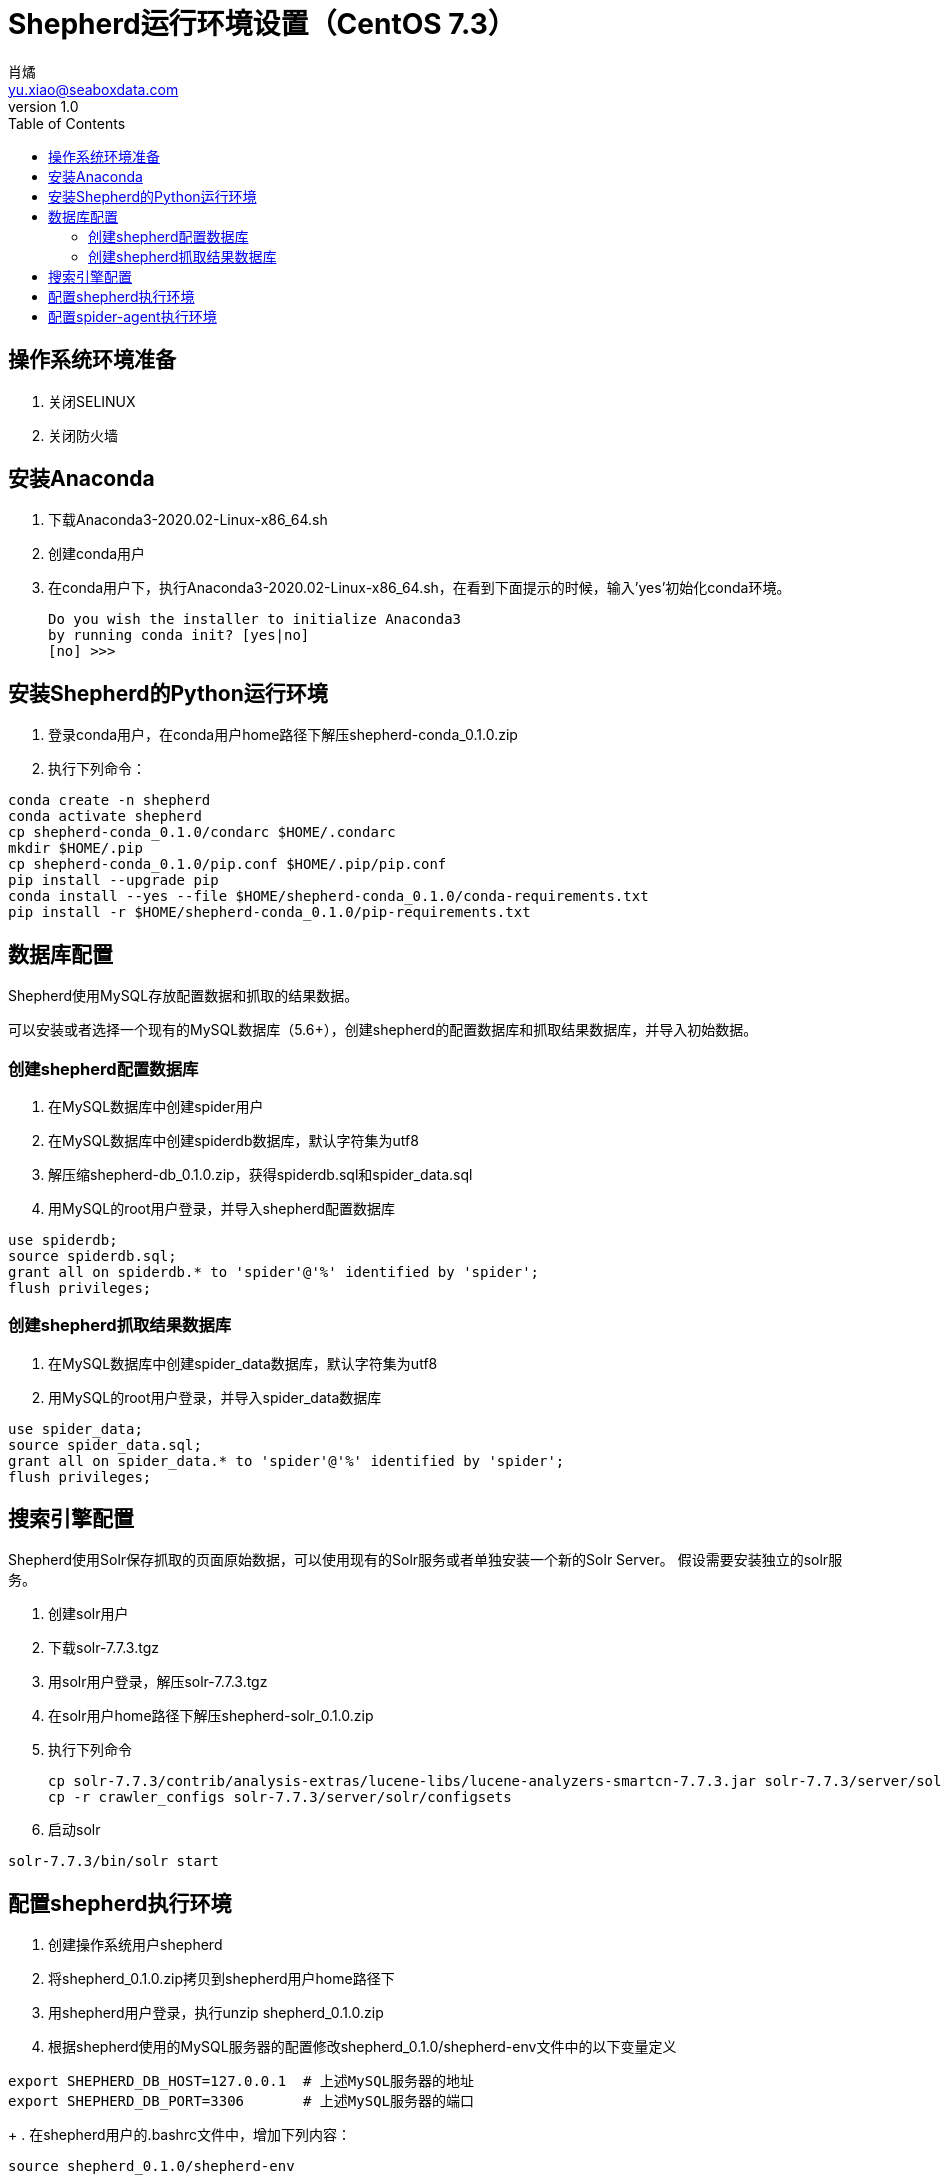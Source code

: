 = Shepherd运行环境设置（CentOS 7.3）
肖燏 <yu.xiao@seaboxdata.com>
v1.0
:toc:

== 操作系统环境准备
. 关闭SELINUX
. 关闭防火墙

== 安装Anaconda
. 下载Anaconda3-2020.02-Linux-x86_64.sh
. 创建conda用户
. 在conda用户下，执行Anaconda3-2020.02-Linux-x86_64.sh，在看到下面提示的时候，输入'yes'初始化conda环境。
+
----
Do you wish the installer to initialize Anaconda3
by running conda init? [yes|no]
[no] >>>
----

== 安装Shepherd的Python运行环境
. 登录conda用户，在conda用户home路径下解压shepherd-conda_0.1.0.zip
. 执行下列命令：
----
conda create -n shepherd
conda activate shepherd
cp shepherd-conda_0.1.0/condarc $HOME/.condarc
mkdir $HOME/.pip
cp shepherd-conda_0.1.0/pip.conf $HOME/.pip/pip.conf
pip install --upgrade pip
conda install --yes --file $HOME/shepherd-conda_0.1.0/conda-requirements.txt
pip install -r $HOME/shepherd-conda_0.1.0/pip-requirements.txt
----

== 数据库配置
Shepherd使用MySQL存放配置数据和抓取的结果数据。

可以安装或者选择一个现有的MySQL数据库（5.6+），创建shepherd的配置数据库和抓取结果数据库，并导入初始数据。

=== 创建shepherd配置数据库
. 在MySQL数据库中创建spider用户
. 在MySQL数据库中创建spiderdb数据库，默认字符集为utf8
. 解压缩shepherd-db_0.1.0.zip，获得spiderdb.sql和spider_data.sql
. 用MySQL的root用户登录，并导入shepherd配置数据库
----
use spiderdb;
source spiderdb.sql;
grant all on spiderdb.* to 'spider'@'%' identified by 'spider';
flush privileges;
----
=== 创建shepherd抓取结果数据库
. 在MySQL数据库中创建spider_data数据库，默认字符集为utf8
. 用MySQL的root用户登录，并导入spider_data数据库
----
use spider_data;
source spider_data.sql;
grant all on spider_data.* to 'spider'@'%' identified by 'spider';
flush privileges;
----

== 搜索引擎配置
Shepherd使用Solr保存抓取的页面原始数据，可以使用现有的Solr服务或者单独安装一个新的Solr Server。
假设需要安装独立的solr服务。

. 创建solr用户
. 下载solr-7.7.3.tgz
. 用solr用户登录，解压solr-7.7.3.tgz
. 在solr用户home路径下解压shepherd-solr_0.1.0.zip
. 执行下列命令
+
----
cp solr-7.7.3/contrib/analysis-extras/lucene-libs/lucene-analyzers-smartcn-7.7.3.jar solr-7.7.3/server/solr-webapp/webapp/WEB-INF/lib/lucene-analyzers-smartcn-7.7.3.jar
cp -r crawler_configs solr-7.7.3/server/solr/configsets
----
. 启动solr
----
solr-7.7.3/bin/solr start
----

== 配置shepherd执行环境
. 创建操作系统用户shepherd
. 将shepherd_0.1.0.zip拷贝到shepherd用户home路径下
. 用shepherd用户登录，执行unzip shepherd_0.1.0.zip
. 根据shepherd使用的MySQL服务器的配置修改shepherd_0.1.0/shepherd-env文件中的以下变量定义
----
export SHEPHERD_DB_HOST=127.0.0.1  # 上述MySQL服务器的地址
export SHEPHERD_DB_PORT=3306       # 上述MySQL服务器的端口
----
+
. 在shepherd用户的.bashrc文件中，增加下列内容：
----
source shepherd_0.1.0/shepherd-env
----

== 配置spider-agent执行环境
. 创建操作系统用户spider-agent
. 将spider-agent_0.1.0.zip拷贝到spider-agent用户home路径下
. 用spider-agent用户登录，执行unzip spider-agent_0.1.0.zip
. 根据Solr服务器的配置修改spider-agent_0.1.0/spider-agent-env文件中的以下变量定义
+
----
export SOLR_SERVER=127.0.0.1:8983    # 需要修改为上述Solr服务的地址
----
+
. 在spider-agent用户的.bashrc文件中，增加下列内容：
+
----
source spider-agent_0.1.0/spider-agent-env
----
